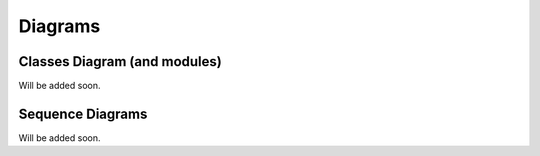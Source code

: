 ********
Diagrams
********

=============================
Classes Diagram (and modules)
=============================

Will be added soon.

=================
Sequence Diagrams
=================

Will be added soon.

